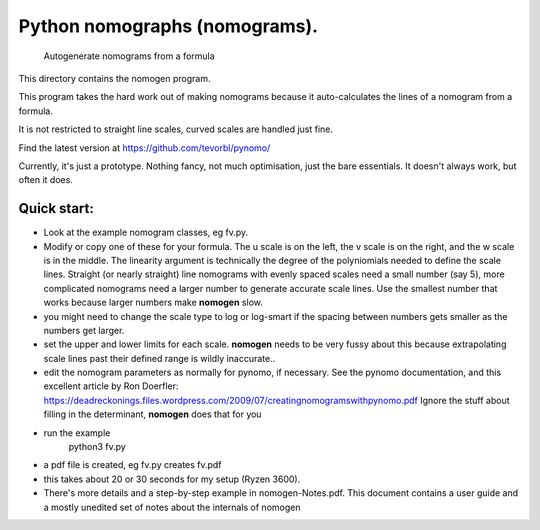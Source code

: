 Python nomographs (nomograms).
==============================

                            Autogenerate nomograms from a formula

This directory contains the nomogen program.

This program takes the hard work out of making nomograms
because it auto-calculates the lines of a nomogram from a formula.

It is  not restricted to straight line scales, curved scales are handled just fine.


.. image:: example.png


Find the latest version at https://github.com/tevorbl/pynomo/

Currently, it's just a prototype.  Nothing fancy, not much optimisation, just the
bare essentials.  It doesn't always work, but often it does.

Quick start:
------------
- Look at the example nomogram classes, eg fv.py.
- Modify or copy one of these for your formula.
  The u scale is on the left, the v scale is on the right, and the w scale is in
  the middle.
  The linearity argument is technically the degree of the polyniomials needed
  to define the scale lines.  Straight (or nearly straight) line nomograms
  with evenly spaced scales need a small number (say 5), more complicated
  nomograms need a larger number to generate accurate scale lines.  Use the
  smallest number that works because larger numbers make **nomogen** slow.
- you might need to change the scale type to log or log-smart if the spacing
  between numbers gets smaller as the numbers get larger.
- set the upper and lower limits for each scale.  **nomogen** needs to be very fussy
  about this because extrapolating scale lines past their defined range is
  wildly inaccurate..
- edit the nomogram parameters as normally for pynomo, if necessary.  See the pynomo
  documentation, and this excellent article by Ron Doerfler:
  https://deadreckonings.files.wordpress.com/2009/07/creatingnomogramswithpynomo.pdf
  Ignore the stuff about filling in the determinant, **nomogen** does that for you

- run the example
              python3 fv.py
- a pdf file is created, eg fv.py creates fv.pdf
- this takes about 20 or 30 seconds for my setup (Ryzen 3600).

- There's more details and a step-by-step example in nomogen-Notes.pdf.  This
  document contains a user guide and a mostly unedited set of notes about the internals of nomogen



